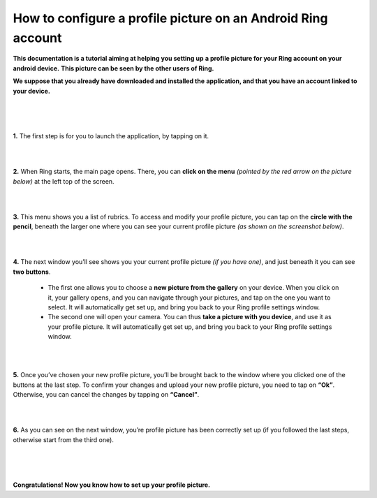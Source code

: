=============================================================
How to configure a profile picture on an Android Ring account
=============================================================

**This documentation is a tutorial aiming at helping you setting up** 
**a profile picture for your Ring account on your android device.**
**This picture can be seen by the other users of Ring.**

**We suppose that you already have downloaded and installed the** 
**application, and that you have an account linked to your device.**

|
|
|

**1.** The first step is for you to launch the application, by tapping on it.

.. image:: ./configurer_profile_android/Capture1.png
   :height: 100px
   :width: 200 px
   :scale: 100 %
   :alt: text
   :align: center

|
|

**2.** When Ring starts, the main page opens. There, you can **click on the menu** *(pointed by the red arrow on the picture below)* at the left top of the screen.

.. image:: ./configurer_profile_android/Capture2.png
   :height: 100px
   :width: 200 px
   :scale: 100 %
   :alt: text
   :align: center

|
|

**3.** This menu shows you a list of rubrics. To access and modify your profile picture, you can tap on the **circle with the pencil**, beneath the larger one where you can see your current profile picture *(as shown on the screenshot below)*.

.. image:: ./configurer_profile_android/Capture3.png
   :height: 100px
   :width: 200 px
   :scale: 100 %
   :alt: text
   :align: center

|
|

**4.** The next window you’ll see shows you your current profile picture *(if you have one)*, and just beneath it you can see **two buttons**. 

	- The first one allows you to choose a **new picture from the gallery** on your device. When you click on it, your gallery opens, and you can navigate through your pictures, and tap on the one you want to select. It will automatically get set up, and bring you back to your Ring profile settings window.

	- The second one will open your camera. You can thus **take a picture with you device**, and use it as your profile picture. It will automatically get set up, and bring you back to your Ring profile settings window.

.. image:: ./configurer_profile_android/Capture4.png
   :height: 100px
   :width: 200 px
   :scale: 100 %
   :alt: text
   :align: center

|
|

**5.** Once you’ve chosen your new profile picture, you’ll be brought back to the window where you clicked one of the buttons at the last step. To confirm your changes and upload your new profile picture, you need to tap on **“Ok”**. Otherwise, you can cancel the changes by tapping on **“Cancel”**.

.. image:: ./configurer_profile_android/Capture5.png
   :height: 100px
   :width: 200 px
   :scale: 100 %
   :alt: text
   :align: center

|
|

**6.** As you can see on the next window, you’re profile picture has been correctly set up (if you followed the last steps, otherwise start from the third one).

.. image:: ./configurer_profile_android/Capture6.png
   :height: 100px
   :width: 200 px
   :scale: 100 %
   :alt: text
   :align: center


|
|
|

**Congratulations! Now you know how to set up your profile picture.**
